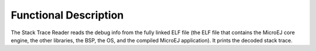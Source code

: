 Functional Description
======================

The Stack Trace Reader reads the debug info from the fully linked ELF
file (the ELF file that contains the MicroEJ core engine, the other
libraries, the BSP, the OS, and the compiled MicroEJ application). It
prints the decoded stack trace.
